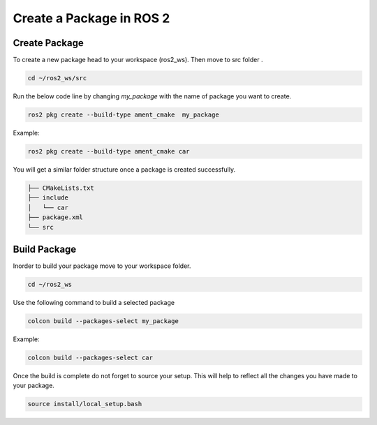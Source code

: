 Create a Package in ROS 2
=====================================================================

Create Package
---------------------------------------------------------------
.. Updated this

To create a new package head to your workspace (ros2_ws). Then move to src folder .

.. code-block:: bash


   cd ~/ros2_ws/src


Run the below code line by changing `my_package` with the name of package you want to create.

.. code-block:: bash


   ros2 pkg create --build-type ament_cmake  my_package


Example:

.. code-block:: bash


   ros2 pkg create --build-type ament_cmake car


You will get a similar folder structure once a package is created successfully.

.. code-block:: bash


   ├── CMakeLists.txt
   ├── include
   │   └── car
   ├── package.xml
   └── src




Build Package
--------------------------------------------------------------------

Inorder to build your package move to your workspace folder.

.. code-block:: bash


   cd ~/ros2_ws

Use the following command to build a selected package

.. code-block:: bash


   colcon build --packages-select my_package

Example:

.. code-block:: bash


   colcon build --packages-select car

Once the build is complete do not forget to source your setup. This will help to reflect all the changes you have made to your package.

.. code-block:: bash


   source install/local_setup.bash


